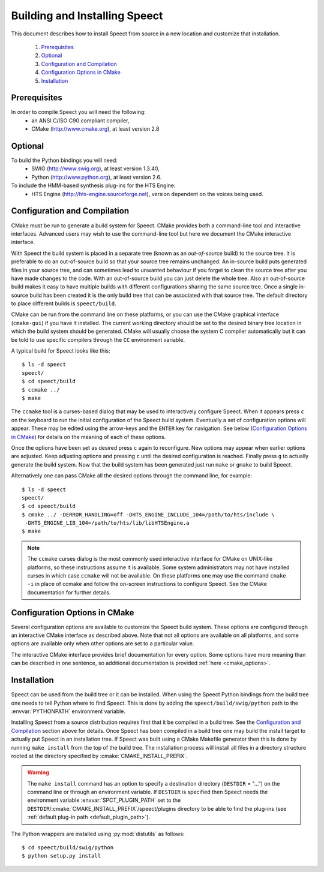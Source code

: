 .. index:: Building and Installing Speect

.. _build_install:

==============================
Building and Installing Speect
==============================

This document describes how to install Speect from
source in a new location and customize that installation.

    #. `Prerequisites`_
    #. `Optional`_
    #. `Configuration and Compilation`_
    #. `Configuration Options in CMake`_
    #. `Installation`_


Prerequisites
=============

In order to compile Speect you will need the following:
    * an ANSI C/ISO C90 compliant compiler,
    * CMake (http://www.cmake.org), at least version 2.8


Optional
========

To build the Python bindings you will need: 
    * SWIG (http://www.swig.org), at least version 1.3.40,
    * Python (http://www.python.org), at least version 2.6.

To include the HMM-based synthesis plug-ins for the HTS Engine: 
    * HTS Engine (http://hts-engine.sourceforge.net), version dependent 
      on the voices being used.


.. _configuration_build:

Configuration and Compilation
=============================

CMake must be run to generate a build system for Speect. CMake
provides both a command-line tool and interactive interfaces. Advanced
users may wish to use the command-line tool but here we document the
CMake interactive interface.

With Speect the build system is placed in a separate tree (known as an
*out-of-source* build) to the source tree. It is preferable to do an
out-of-source build so that your source tree remains unchanged. An
in-source build puts generated files in your source tree, and can
sometimes lead to unwanted behaviour if you forget to clean the source
tree after you have made changes to the code.  With an out-of-source
build you can just delete the whole tree. Also an out-of-source build
makes it easy to have multiple builds with different configurations
sharing the same source tree. Once a single in-source build has been
created it is the only build tree that can be associated with that
source tree. The default directory to place different builds is
``speect/build``.

CMake can be run from the command line on these platforms, or you can
use the CMake graphical interface (``cmake-gui``) if you have it
installed. The current working directory should be set to the desired
binary tree location in which the build system should be
generated. CMake will usually choose the system C compiler
automatically but it can be told to use specific compilers through the
``CC`` environment variable.

A typical build for Speect looks like this::

    $ ls -d speect
    speect/
    $ cd speect/build
    $ ccmake ../
    $ make

The ``ccmake`` tool is a curses-based dialog that may be used to
interactively configure Speect.  When it appears press ``c`` on the
keyboard to run the initial configuration of the Speect build system.
Eventually a set of configuration options will appear. These may be
edited using the arrow-keys and the ``ENTER`` key for navigation. See
below (`Configuration Options in CMake`_) for details on the meaning
of each of these options.

Once the options have been set as desired press ``c`` again to
reconfigure. New options may appear when earlier options are
adjusted. Keep adjusting options and pressing ``c`` until the desired
configuration is reached. Finally press ``g`` to actually generate the
build system. Now that the build system has been generated just run
``make`` or ``gmake`` to build Speect.

Alternatively one can pass CMake all the desired options through the
command line, for example::

    $ ls -d speect
    speect/
    $ cd speect/build
    $ cmake ../ -DERROR_HANDLING=off -DHTS_ENGINE_INCLUDE_104=/path/to/hts/include \
     -DHTS_ENGINE_LIB_104=/path/to/hts/lib/libHTSEngine.a
    $ make	      


.. note::

   The ``ccmake`` curses dialog is the most commonly used interactive
   interface for CMake on UNIX-like platforms, so these instructions
   assume it is available. Some system administrators may not have
   installed curses in which case ``ccmake`` will not be available. On
   these platforms one may use the command ``cmake -i`` in place of
   ccmake and follow the on-screen instructions to configure
   Speect. See the CMake documentation for further details.


Configuration Options in CMake
==============================

Several configuration options are available to customize the Speect
build system.  These options are configured through an interactive
CMake interface as described above.  Note that not all options are
available on all platforms, and some options are available only when
other options are set to a particular value.

The interactive CMake interface provides brief documentation for every
option. Some options have more meaning than can be described in one
sentence, so additional documentation is provided :ref:`here <cmake_options>`.


Installation
============

.. _python_path_installation:

Speect can be used from the build tree or it can be installed.  When
using the Speect Python bindings from the build tree one needs to tell
Python where to find Speect. This is done by adding the
``speect/build/swig/python`` path to the :envvar:`PYTHONPATH`
environment variable.

Installing Speect from a source distribution requires first that it be
compiled in a build tree. See the `Configuration and Compilation`_
section above for details. Once Speect has been compiled in a build
tree one may build the install target to actually put Speect in an
installation tree. If Speect was built using a CMake Makefile
generator then this is done by running ``make install`` from the top
of the build tree. The installation process will install all files in
a directory structure rooted at the directory specified by
:cmake:`CMAKE_INSTALL_PREFIX`.

.. warning::
   
   The ``make install`` command has an option to specify a destination
   directory (``DESTDIR`` = "...") on the command line or through an
   environment variable. If ``DESTDIR`` is specified then Speect needs
   the environment variable :envvar:`SPCT_PLUGIN_PATH` set to the
   ``DESTDIR``/:cmake:`CMAKE_INSTALL_PREFIX`/speect/plugins directory
   to be able to find the plug-ins (see :ref:`default plug-in path
   <default_plugin_path>`).

The Python wrappers are installed using :py:mod:`distutils` as follows::

    $ cd speect/build/swig/python
    $ python setup.py install
